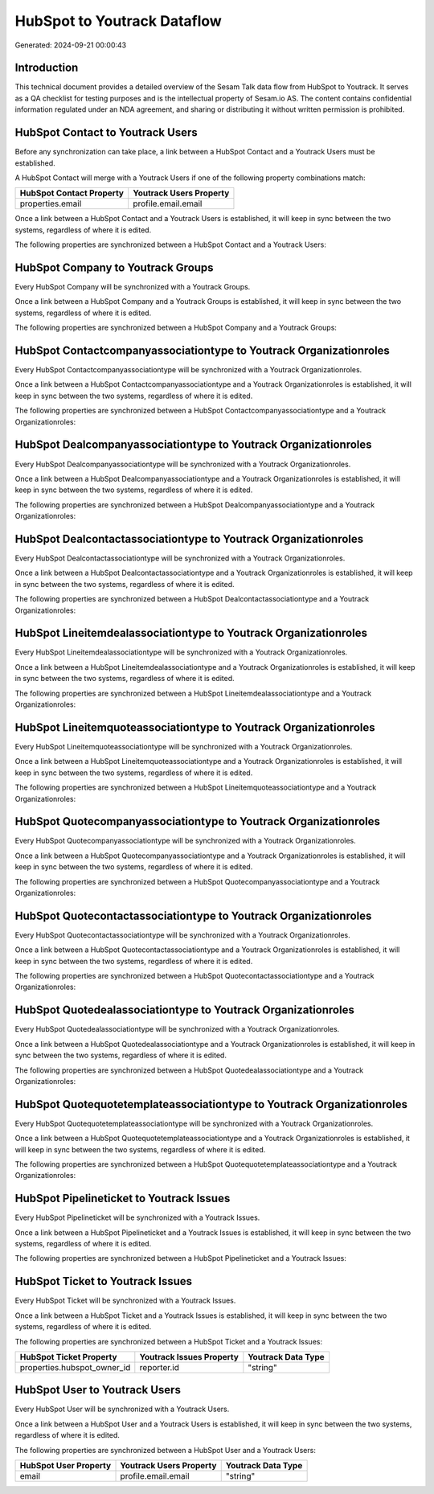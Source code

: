 ============================
HubSpot to Youtrack Dataflow
============================

Generated: 2024-09-21 00:00:43

Introduction
------------

This technical document provides a detailed overview of the Sesam Talk data flow from HubSpot to Youtrack. It serves as a QA checklist for testing purposes and is the intellectual property of Sesam.io AS. The content contains confidential information regulated under an NDA agreement, and sharing or distributing it without written permission is prohibited.

HubSpot Contact to Youtrack Users
---------------------------------
Before any synchronization can take place, a link between a HubSpot Contact and a Youtrack Users must be established.

A HubSpot Contact will merge with a Youtrack Users if one of the following property combinations match:

.. list-table::
   :header-rows: 1

   * - HubSpot Contact Property
     - Youtrack Users Property
   * - properties.email
     - profile.email.email

Once a link between a HubSpot Contact and a Youtrack Users is established, it will keep in sync between the two systems, regardless of where it is edited.

The following properties are synchronized between a HubSpot Contact and a Youtrack Users:

.. list-table::
   :header-rows: 1

   * - HubSpot Contact Property
     - Youtrack Users Property
     - Youtrack Data Type


HubSpot Company to Youtrack Groups
----------------------------------
Every HubSpot Company will be synchronized with a Youtrack Groups.

Once a link between a HubSpot Company and a Youtrack Groups is established, it will keep in sync between the two systems, regardless of where it is edited.

The following properties are synchronized between a HubSpot Company and a Youtrack Groups:

.. list-table::
   :header-rows: 1

   * - HubSpot Company Property
     - Youtrack Groups Property
     - Youtrack Data Type


HubSpot Contactcompanyassociationtype to Youtrack Organizationroles
-------------------------------------------------------------------
Every HubSpot Contactcompanyassociationtype will be synchronized with a Youtrack Organizationroles.

Once a link between a HubSpot Contactcompanyassociationtype and a Youtrack Organizationroles is established, it will keep in sync between the two systems, regardless of where it is edited.

The following properties are synchronized between a HubSpot Contactcompanyassociationtype and a Youtrack Organizationroles:

.. list-table::
   :header-rows: 1

   * - HubSpot Contactcompanyassociationtype Property
     - Youtrack Organizationroles Property
     - Youtrack Data Type


HubSpot Dealcompanyassociationtype to Youtrack Organizationroles
----------------------------------------------------------------
Every HubSpot Dealcompanyassociationtype will be synchronized with a Youtrack Organizationroles.

Once a link between a HubSpot Dealcompanyassociationtype and a Youtrack Organizationroles is established, it will keep in sync between the two systems, regardless of where it is edited.

The following properties are synchronized between a HubSpot Dealcompanyassociationtype and a Youtrack Organizationroles:

.. list-table::
   :header-rows: 1

   * - HubSpot Dealcompanyassociationtype Property
     - Youtrack Organizationroles Property
     - Youtrack Data Type


HubSpot Dealcontactassociationtype to Youtrack Organizationroles
----------------------------------------------------------------
Every HubSpot Dealcontactassociationtype will be synchronized with a Youtrack Organizationroles.

Once a link between a HubSpot Dealcontactassociationtype and a Youtrack Organizationroles is established, it will keep in sync between the two systems, regardless of where it is edited.

The following properties are synchronized between a HubSpot Dealcontactassociationtype and a Youtrack Organizationroles:

.. list-table::
   :header-rows: 1

   * - HubSpot Dealcontactassociationtype Property
     - Youtrack Organizationroles Property
     - Youtrack Data Type


HubSpot Lineitemdealassociationtype to Youtrack Organizationroles
-----------------------------------------------------------------
Every HubSpot Lineitemdealassociationtype will be synchronized with a Youtrack Organizationroles.

Once a link between a HubSpot Lineitemdealassociationtype and a Youtrack Organizationroles is established, it will keep in sync between the two systems, regardless of where it is edited.

The following properties are synchronized between a HubSpot Lineitemdealassociationtype and a Youtrack Organizationroles:

.. list-table::
   :header-rows: 1

   * - HubSpot Lineitemdealassociationtype Property
     - Youtrack Organizationroles Property
     - Youtrack Data Type


HubSpot Lineitemquoteassociationtype to Youtrack Organizationroles
------------------------------------------------------------------
Every HubSpot Lineitemquoteassociationtype will be synchronized with a Youtrack Organizationroles.

Once a link between a HubSpot Lineitemquoteassociationtype and a Youtrack Organizationroles is established, it will keep in sync between the two systems, regardless of where it is edited.

The following properties are synchronized between a HubSpot Lineitemquoteassociationtype and a Youtrack Organizationroles:

.. list-table::
   :header-rows: 1

   * - HubSpot Lineitemquoteassociationtype Property
     - Youtrack Organizationroles Property
     - Youtrack Data Type


HubSpot Quotecompanyassociationtype to Youtrack Organizationroles
-----------------------------------------------------------------
Every HubSpot Quotecompanyassociationtype will be synchronized with a Youtrack Organizationroles.

Once a link between a HubSpot Quotecompanyassociationtype and a Youtrack Organizationroles is established, it will keep in sync between the two systems, regardless of where it is edited.

The following properties are synchronized between a HubSpot Quotecompanyassociationtype and a Youtrack Organizationroles:

.. list-table::
   :header-rows: 1

   * - HubSpot Quotecompanyassociationtype Property
     - Youtrack Organizationroles Property
     - Youtrack Data Type


HubSpot Quotecontactassociationtype to Youtrack Organizationroles
-----------------------------------------------------------------
Every HubSpot Quotecontactassociationtype will be synchronized with a Youtrack Organizationroles.

Once a link between a HubSpot Quotecontactassociationtype and a Youtrack Organizationroles is established, it will keep in sync between the two systems, regardless of where it is edited.

The following properties are synchronized between a HubSpot Quotecontactassociationtype and a Youtrack Organizationroles:

.. list-table::
   :header-rows: 1

   * - HubSpot Quotecontactassociationtype Property
     - Youtrack Organizationroles Property
     - Youtrack Data Type


HubSpot Quotedealassociationtype to Youtrack Organizationroles
--------------------------------------------------------------
Every HubSpot Quotedealassociationtype will be synchronized with a Youtrack Organizationroles.

Once a link between a HubSpot Quotedealassociationtype and a Youtrack Organizationroles is established, it will keep in sync between the two systems, regardless of where it is edited.

The following properties are synchronized between a HubSpot Quotedealassociationtype and a Youtrack Organizationroles:

.. list-table::
   :header-rows: 1

   * - HubSpot Quotedealassociationtype Property
     - Youtrack Organizationroles Property
     - Youtrack Data Type


HubSpot Quotequotetemplateassociationtype to Youtrack Organizationroles
-----------------------------------------------------------------------
Every HubSpot Quotequotetemplateassociationtype will be synchronized with a Youtrack Organizationroles.

Once a link between a HubSpot Quotequotetemplateassociationtype and a Youtrack Organizationroles is established, it will keep in sync between the two systems, regardless of where it is edited.

The following properties are synchronized between a HubSpot Quotequotetemplateassociationtype and a Youtrack Organizationroles:

.. list-table::
   :header-rows: 1

   * - HubSpot Quotequotetemplateassociationtype Property
     - Youtrack Organizationroles Property
     - Youtrack Data Type


HubSpot Pipelineticket to Youtrack Issues
-----------------------------------------
Every HubSpot Pipelineticket will be synchronized with a Youtrack Issues.

Once a link between a HubSpot Pipelineticket and a Youtrack Issues is established, it will keep in sync between the two systems, regardless of where it is edited.

The following properties are synchronized between a HubSpot Pipelineticket and a Youtrack Issues:

.. list-table::
   :header-rows: 1

   * - HubSpot Pipelineticket Property
     - Youtrack Issues Property
     - Youtrack Data Type


HubSpot Ticket to Youtrack Issues
---------------------------------
Every HubSpot Ticket will be synchronized with a Youtrack Issues.

Once a link between a HubSpot Ticket and a Youtrack Issues is established, it will keep in sync between the two systems, regardless of where it is edited.

The following properties are synchronized between a HubSpot Ticket and a Youtrack Issues:

.. list-table::
   :header-rows: 1

   * - HubSpot Ticket Property
     - Youtrack Issues Property
     - Youtrack Data Type
   * - properties.hubspot_owner_id
     - reporter.id
     - "string"


HubSpot User to Youtrack Users
------------------------------
Every HubSpot User will be synchronized with a Youtrack Users.

Once a link between a HubSpot User and a Youtrack Users is established, it will keep in sync between the two systems, regardless of where it is edited.

The following properties are synchronized between a HubSpot User and a Youtrack Users:

.. list-table::
   :header-rows: 1

   * - HubSpot User Property
     - Youtrack Users Property
     - Youtrack Data Type
   * - email
     - profile.email.email
     - "string"

